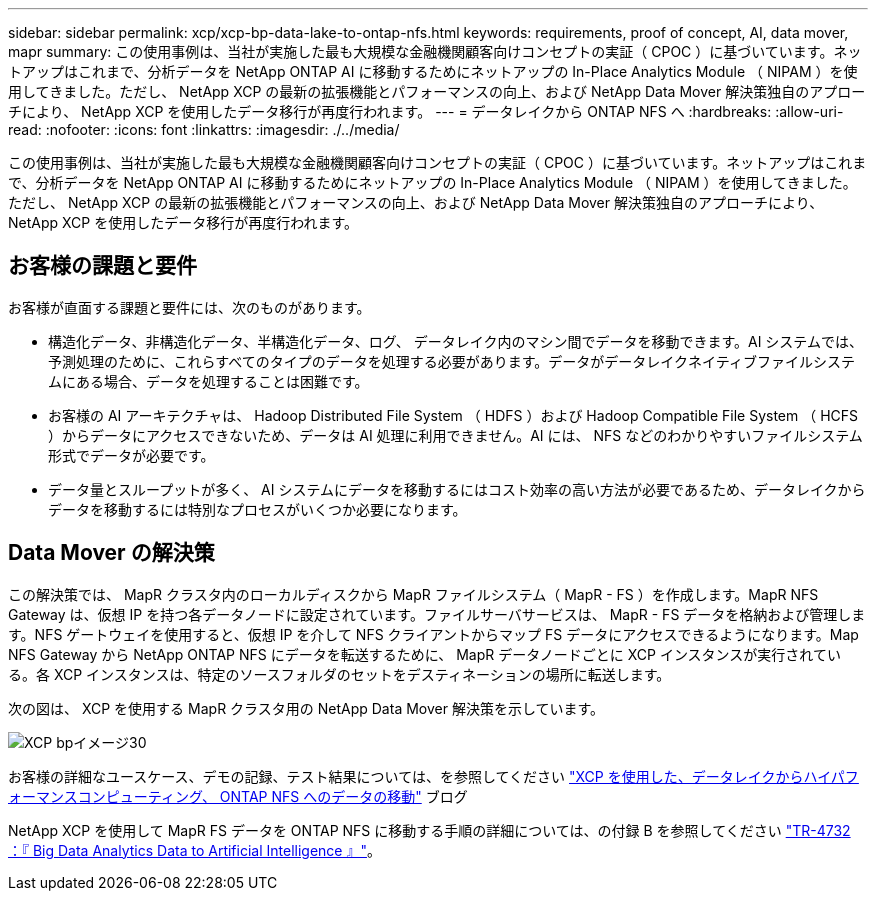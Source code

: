 ---
sidebar: sidebar 
permalink: xcp/xcp-bp-data-lake-to-ontap-nfs.html 
keywords: requirements, proof of concept, AI, data mover, mapr 
summary: この使用事例は、当社が実施した最も大規模な金融機関顧客向けコンセプトの実証（ CPOC ）に基づいています。ネットアップはこれまで、分析データを NetApp ONTAP AI に移動するためにネットアップの In-Place Analytics Module （ NIPAM ）を使用してきました。ただし、 NetApp XCP の最新の拡張機能とパフォーマンスの向上、および NetApp Data Mover 解決策独自のアプローチにより、 NetApp XCP を使用したデータ移行が再度行われます。 
---
= データレイクから ONTAP NFS へ
:hardbreaks:
:allow-uri-read: 
:nofooter: 
:icons: font
:linkattrs: 
:imagesdir: ./../media/


[role="lead"]
この使用事例は、当社が実施した最も大規模な金融機関顧客向けコンセプトの実証（ CPOC ）に基づいています。ネットアップはこれまで、分析データを NetApp ONTAP AI に移動するためにネットアップの In-Place Analytics Module （ NIPAM ）を使用してきました。ただし、 NetApp XCP の最新の拡張機能とパフォーマンスの向上、および NetApp Data Mover 解決策独自のアプローチにより、 NetApp XCP を使用したデータ移行が再度行われます。



== お客様の課題と要件

お客様が直面する課題と要件には、次のものがあります。

* 構造化データ、非構造化データ、半構造化データ、ログ、 データレイク内のマシン間でデータを移動できます。AI システムでは、予測処理のために、これらすべてのタイプのデータを処理する必要があります。データがデータレイクネイティブファイルシステムにある場合、データを処理することは困難です。
* お客様の AI アーキテクチャは、 Hadoop Distributed File System （ HDFS ）および Hadoop Compatible File System （ HCFS ）からデータにアクセスできないため、データは AI 処理に利用できません。AI には、 NFS などのわかりやすいファイルシステム形式でデータが必要です。
* データ量とスループットが多く、 AI システムにデータを移動するにはコスト効率の高い方法が必要であるため、データレイクからデータを移動するには特別なプロセスがいくつか必要になります。




== Data Mover の解決策

この解決策では、 MapR クラスタ内のローカルディスクから MapR ファイルシステム（ MapR - FS ）を作成します。MapR NFS Gateway は、仮想 IP を持つ各データノードに設定されています。ファイルサーバサービスは、 MapR - FS データを格納および管理します。NFS ゲートウェイを使用すると、仮想 IP を介して NFS クライアントからマップ FS データにアクセスできるようになります。Map NFS Gateway から NetApp ONTAP NFS にデータを転送するために、 MapR データノードごとに XCP インスタンスが実行されている。各 XCP インスタンスは、特定のソースフォルダのセットをデスティネーションの場所に転送します。

次の図は、 XCP を使用する MapR クラスタ用の NetApp Data Mover 解決策を示しています。

image::xcp-bp_image30.png[XCP bpイメージ30]

お客様の詳細なユースケース、デモの記録、テスト結果については、を参照してください https://blog.netapp.com/data-migration-xcp["XCP を使用した、データレイクからハイパフォーマンスコンピューティング、 ONTAP NFS へのデータの移動"^] ブログ

NetApp XCP を使用して MapR FS データを ONTAP NFS に移動する手順の詳細については、の付録 B を参照してください https://www.netapp.com/pdf.html?item=/media/17082-tr4732pdf.pdf&ntap-no-cache["TR-4732 ：『 Big Data Analytics Data to Artificial Intelligence 』"^]。
